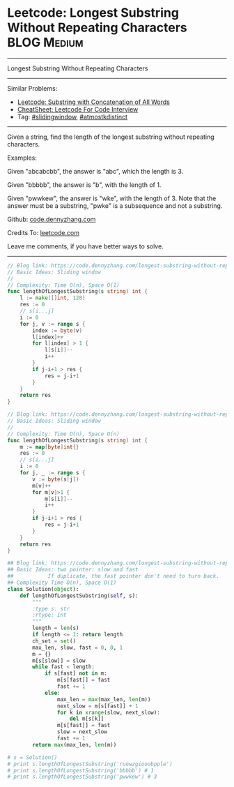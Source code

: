 * Leetcode: Longest Substring Without Repeating Characters       :BLOG:Medium:
#+STARTUP: showeverything
#+OPTIONS: toc:nil \n:t ^:nil creator:nil d:nil
:PROPERTIES:
:type:     slidingwindow, atmostkdistinct
:END:
---------------------------------------------------------------------
Longest Substring Without Repeating Characters
---------------------------------------------------------------------
#+BEGIN_HTML
<a href="https://github.com/dennyzhang/code.dennyzhang.com/tree/master/problems/longest-substring-without-repeating-characters"><img align="right" width="200" height="183" src="https://www.dennyzhang.com/wp-content/uploads/denny/watermark/github.png" /></a>
#+END_HTML
Similar Problems:
- [[https://code.dennyzhang.com/substring-with-concatenation-of-all-words][Leetcode: Substring with Concatenation of All Words]]
- [[https://cheatsheet.dennyzhang.com/cheatsheet-leetcode-A4][CheatSheet: Leetcode For Code Interview]]
- Tag: [[https://code.dennyzhang.com/review-slidingwindow][#slidingwindow]], [[https://code.dennyzhang.com/followup-atmostkdistinct][#atmostkdistinct]]
---------------------------------------------------------------------
Given a string, find the length of the longest substring without repeating characters.

Examples:

Given "abcabcbb", the answer is "abc", which the length is 3.

Given "bbbbb", the answer is "b", with the length of 1.

Given "pwwkew", the answer is "wke", with the length of 3. Note that the answer must be a substring, "pwke" is a subsequence and not a substring.

Github: [[https://github.com/dennyzhang/code.dennyzhang.com/tree/master/problems/longest-substring-without-repeating-characters][code.dennyzhang.com]]

Credits To: [[https://leetcode.com/problems/longest-substring-without-repeating-characters/description/][leetcode.com]]

Leave me comments, if you have better ways to solve.
---------------------------------------------------------------------
#+BEGIN_SRC go
// Blog link: https://code.dennyzhang.com/longest-substring-without-repeating-characters
// Basic Ideas: Sliding window
//
// Complexity: Time O(n), Space O(1)
func lengthOfLongestSubstring(s string) int {
    l := make([]int, 128)
    res := 0
    // s[i...j]
    i := 0
    for j, v := range s {
        index := byte(v)
        l[index]++
        for l[index] > 1 {
            l[s[i]]--
            i++
        }
        if j-i+1 > res {
            res = j-i+1
        }
    }
    return res
}
#+END_SRC

#+BEGIN_SRC go
// Blog link: https://code.dennyzhang.com/longest-substring-without-repeating-characters
// Basic Ideas: Sliding window
//
// Complexity: Time O(n), Space O(n)
func lengthOfLongestSubstring(s string) int {
    m := map[byte]int{}
    res := 0
    // s[i...j]
    i := 0
    for j, _ := range s {
        v := byte(s[j])
        m[v]++
        for m[v]>1 {
            m[s[i]]--
            i++
        }
        if j-i+1 > res {
            res = j-i+1
        }
    }
    return res
}
#+END_SRC

#+BEGIN_SRC python
## Blog link: https://code.dennyzhang.com/longest-substring-without-repeating-characters
## Basic Ideas: two pointer: slow and fast
##           If duplicate, the fast pointer don't need to turn back.
## Complexity Time O(n), Space O(1)
class Solution(object):
    def lengthOfLongestSubstring(self, s):
        """
        :type s: str
        :rtype: int
        """
        length = len(s)
        if length <= 1: return length
        ch_set = set()
        max_len, slow, fast = 0, 0, 1
        m = {}
        m[s[slow]] = slow
        while fast < length:
            if s[fast] not in m:
                m[s[fast]] = fast
                fast += 1
            else:
                max_len = max(max_len, len(m))
                next_slow = m[s[fast]] + 1 
                for k in xrange(slow, next_slow):
                    del m[s[k]]
                m[s[fast]] = fast
                slow = next_slow
                fast += 1
        return max(max_len, len(m))
        
# s = Solution()         
# print s.lengthOfLongestSubstring('ruowzgiooobpple')
# print s.lengthOfLongestSubstring('bbbbb') # 1
# print s.lengthOfLongestSubstring('pwwkew') # 3
#+END_SRC

#+BEGIN_HTML
<div style="overflow: hidden;">
<div style="float: left; padding: 5px"> <a href="https://www.linkedin.com/in/dennyzhang001"><img src="https://www.dennyzhang.com/wp-content/uploads/sns/linkedin.png" alt="linkedin" /></a></div>
<div style="float: left; padding: 5px"><a href="https://github.com/dennyzhang"><img src="https://www.dennyzhang.com/wp-content/uploads/sns/github.png" alt="github" /></a></div>
<div style="float: left; padding: 5px"><a href="https://www.dennyzhang.com/slack" target="_blank" rel="nofollow"><img src="https://www.dennyzhang.com/wp-content/uploads/sns/slack.png" alt="slack"/></a></div>
</div>
#+END_HTML
